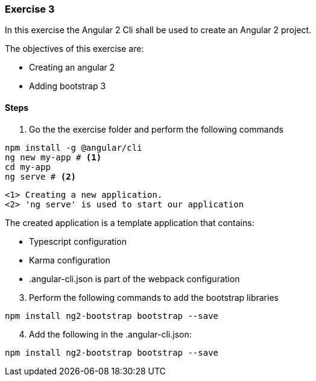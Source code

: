 === Exercise 3

In this exercise the Angular 2 Cli shall be used to create an Angular 2 project.

The objectives of this exercise are:

* Creating an angular 2
* Adding bootstrap 3 

==== Steps

. Go the the exercise folder and perform the following commands

[source,shell]
----
npm install -g @angular/cli
ng new my-app # <1>
cd my-app
ng serve # <2>
----
----
<1> Creating a new application. 
<2> 'ng serve' is used to start our application
----

The created application is a template application that contains:

* Typescript configuration
* Karma configuration
* .angular-cli.json is part of the webpack configuration


[start=3]
. Perform the following commands to add the bootstrap libraries

[source,shell]
----
npm install ng2-bootstrap bootstrap --save
----

[start=4]
. Add the following in the .angular-cli.json:

[source,javascript]
----
npm install ng2-bootstrap bootstrap --save
----



